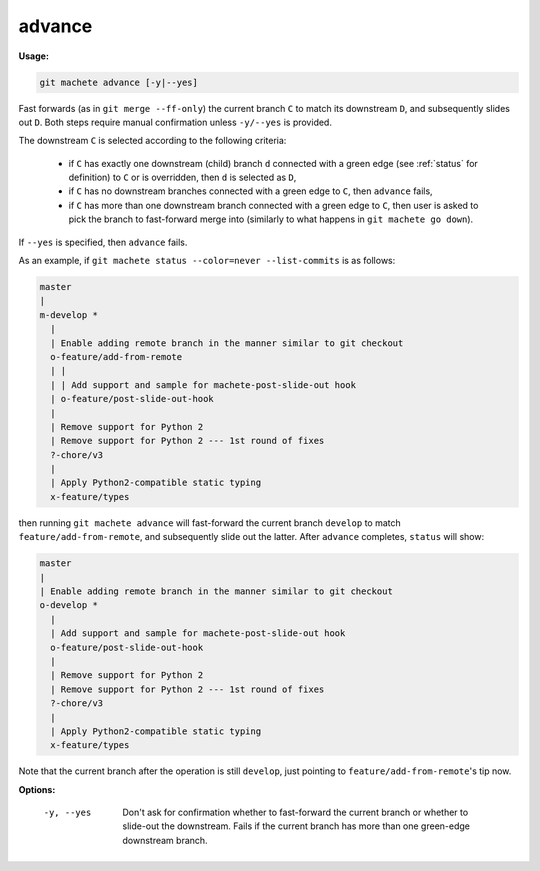 .. raw:: html

    <style> .green {color:green} </style>

.. role:: green

.. _advance:

advance
-------
**Usage:**

.. code-block:: shell

    git machete advance [-y|--yes]

Fast forwards (as in ``git merge --ff-only``) the current branch ``C`` to match its downstream ``D``,
and subsequently slides out ``D``. Both steps require manual confirmation unless ``-y/--yes`` is provided.

The downstream ``C`` is selected according to the following criteria:

    * if ``C`` has exactly one downstream (child) branch ``d`` connected with a :green:`green edge` (see :ref:`status` for definition) to ``C`` or is overridden, then ``d`` is selected as ``D``,
    * if ``C`` has no downstream branches connected with a :green:`green edge` to ``C``, then ``advance`` fails,
    * if ``C`` has more than one downstream branch connected with a :green:`green edge` to ``C``,
      then user is asked to pick the branch to fast-forward merge into (similarly to what happens in ``git machete go down``).

If ``--yes`` is specified, then ``advance`` fails.

As an example, if ``git machete status --color=never --list-commits`` is as follows:

.. code-block::

    master
    |
    m-develop *
      |
      | Enable adding remote branch in the manner similar to git checkout
      o-feature/add-from-remote
      | |
      | | Add support and sample for machete-post-slide-out hook
      | o-feature/post-slide-out-hook
      |
      | Remove support for Python 2
      | Remove support for Python 2 --- 1st round of fixes
      ?-chore/v3
      |
      | Apply Python2-compatible static typing
      x-feature/types

then running ``git machete advance`` will fast-forward the current branch ``develop`` to match ``feature/add-from-remote``, and subsequently slide out the latter.
After ``advance`` completes, ``status`` will show:

.. code-block::

    master
    |
    | Enable adding remote branch in the manner similar to git checkout
    o-develop *
      |
      | Add support and sample for machete-post-slide-out hook
      o-feature/post-slide-out-hook
      |
      | Remove support for Python 2
      | Remove support for Python 2 --- 1st round of fixes
      ?-chore/v3
      |
      | Apply Python2-compatible static typing
      x-feature/types

Note that the current branch after the operation is still ``develop``, just pointing to ``feature/add-from-remote``'s tip now.

**Options:**

  -y, --yes         Don't ask for confirmation whether to fast-forward the current branch or whether to slide-out the downstream. Fails if the current branch has more than one :green:`green-edge` downstream branch.

